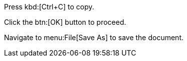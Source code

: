 Press kbd:[Ctrl+C] to copy.

Click the btn:[OK] button to proceed.

Navigate to menu:File[Save As] to save the document.